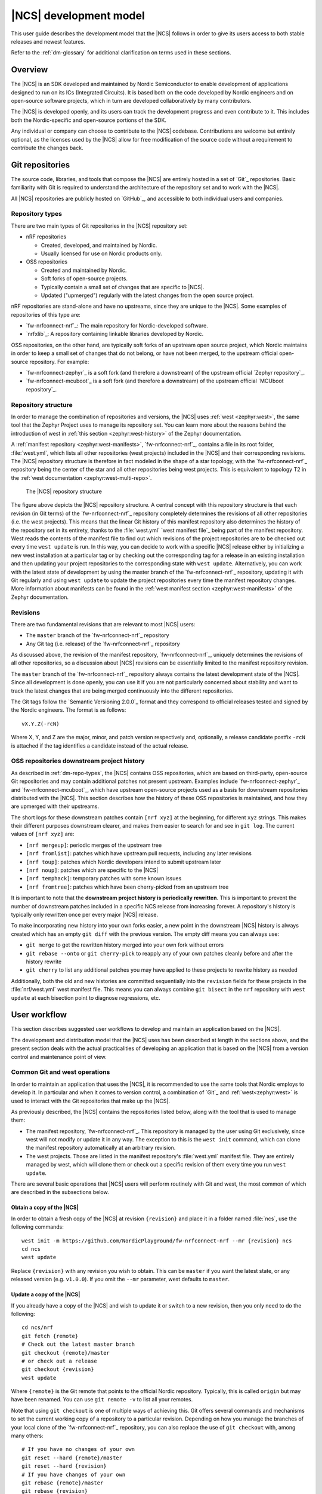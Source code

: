 .. _dev-model:

|NCS| development model
#######################

This user guide describes the development model that the |NCS| follows in order to give its users access to both stable releases and newest features.

Refer to the :ref:`dm-glossary` for additional clarification on terms used in these sections.

Overview
********

The |NCS| is an SDK developed and maintained by Nordic Semiconductor to enable development of applications designed to run on its ICs (Integrated Circuits).
It is based both on the code developed by Nordic engineers and on open-source software projects, which in turn are developed collaboratively by many contributors.

The |NCS| is developed openly, and its users can track the development progress and even contribute to it.
This includes both the Nordic-specific and open-source portions of the SDK.

Any individual or company can choose to contribute to the |NCS| codebase.
Contributions are welcome but entirely optional, as the licenses used by the |NCS| allow for free modification of the source code without a requirement to contribute the changes back.

Git repositories
****************

The source code, libraries, and tools that compose the |NCS| are entirely hosted in a set of `Git`_ repositories.
Basic familiarity with Git is required to understand the architecture of the repository set and to work with the |NCS|.

All |NCS| repositories are publicly hosted on `GitHub`_, and accessible to both individual users and companies.

.. _dm-repo-types:

Repository types
================

There are two main types of Git repositories in the |NCS| repository set:

* nRF repositories

  - Created, developed, and maintained by Nordic.
  - Usually licensed for use on Nordic products only.

* OSS repositories

  - Created and maintained by Nordic.
  - Soft forks of open-source projects.
  - Typically contain a small set of changes that are specific to |NCS|.
  - Updated ("upmerged") regularly with the latest changes from the open source project.

nRF repositories are stand-alone and have no upstreams, since they are unique to the |NCS|.
Some examples of repositories of this type are:

* `fw-nrfconnect-nrf`_: The main repository for Nordic-developed software.
* `nrfxlib`_: A repository containing linkable libraries developed by Nordic.

OSS repositories, on the other hand, are typically soft forks of an upstream open source project, which Nordic maintains in order to keep a small set of changes that do not belong, or have not been merged, to the upstream official open-source repository.
For example:

* `fw-nrfconnect-zephyr`_ is a soft fork (and therefore a downstream) of the upstream official `Zephyr repository`_.
* `fw-nrfconnect-mcuboot`_ is a soft fork (and therefore a downstream) of the upstream official `MCUboot repository`_.

Repository structure
====================

In order to manage the combination of repositories and versions, the |NCS| uses :ref:`west <zephyr:west>`, the same tool that the Zephyr Project uses to manage its repository set.
You can learn more about the reasons behind the introduction of west in :ref:`this section <zephyr:west-history>` of the Zephyr documentation.

A :ref:`manifest repository <zephyr:west-manifests>`, `fw-nrfconnect-nrf`_, contains a file in its root folder, :file:`west.yml`, which lists all other repositories (west projects) included in the |NCS| and their corresponding revisions.
The |NCS| repository structure is therefore in fact modeled in the shape of a star topology, with the `fw-nrfconnect-nrf`_ repository being the center of the star and all other repositories being west projects.
This is equivalent to topology T2 in the :ref:`west documentation <zephyr:west-multi-repo>`.

.. figure:: images/ncs-west-repos.png
   :alt: A graphical depiction of the |NCS| repository structure

   The |NCS| repository structure

The figure above depicts the |NCS| repository structure.
A central concept with this repository structure is that each revision (in Git terms) of the `fw-nrfconnect-nrf`_ repository completely determines the revisions of all other
repositories (i.e. the west projects).
This means that the linear Git history of this manifest repository also determines the history of the repository set in its entirety, thanks to the :file:`west.yml` `west manifest file`_ being part of the manifest repository.
West reads the contents of the manifest file to find out which revisions of the project repositories are to be checked out every time ``west update`` is run.
In this way, you can decide to work with a specific |NCS| release either by initializing a new west installation at a particular tag or by checking out the corresponding tag for a release in an existing installation and then updating your project repositories to the corresponding state with ``west update``.
Alternatively, you can work with the latest state of development by using the master branch of the `fw-nrfconnect-nrf`_ repository, updating it with Git regularly and using ``west update`` to update the project repositories every time the manifest repository changes.
More information about manifests can be found in the :ref:`west manifest section <zephyr:west-manifests>` of the Zephyr documentation.

Revisions
=========

There are two fundamental revisions that are relevant to most |NCS| users:

* The ``master`` branch of the `fw-nrfconnect-nrf`_ repository
* Any Git tag (i.e. release) of the `fw-nrfconnect-nrf`_ repository

As discussed above, the revision of the manifest repository, `fw-nrfconnect-nrf`_, uniquely determines the revisions of all other repositories, so a discussion about |NCS| revisions can be essentially limited to the manifest repository revision.

The ``master`` branch of the `fw-nrfconnect-nrf`_ repository always contains the latest development state of the |NCS|.
Since all development is done openly, you can use it if you are not particularly concerned about stability and want to track the latest changes that are being merged continuously into the different repositories.

The Git tags follow the `Semantic Versioning 2.0.0`_ format and they correspond to official releases tested and signed by the Nordic engineers. The format is as follows::

  vX.Y.Z(-rcN)

Where X, Y, and Z are the major, minor, and patch version respectively and, optionally, a release candidate postfix ``-rcN`` is attached if the tag identifies a candidate instead of the actual release.

.. _dm-oss-downstreams:

OSS repositories downstream project history
===========================================

As described in :ref:`dm-repo-types`, the |NCS| contains OSS repositories, which are based on third-party, open-source Git repositories and may contain additional patches not present upstream.
Examples include `fw-nrfconnect-zephyr`_ and `fw-nrfconnect-mcuboot`_, which have upstream open-source projects used as a basis for downstream repositories distributed with the |NCS|.
This section describes how the history of these OSS repositories is maintained, and how they are upmerged with their upstreams.

The short logs for these downstream patches contain ``[nrf xyz]`` at the beginning, for different ``xyz`` strings.
This makes their different purposes downstream clearer, and makes them easier to search for and see in ``git log``.
The current values of ``[nrf xyz]`` are:

- ``[nrf mergeup]``: periodic merges of the upstream tree
- ``[nrf fromlist]``: patches which have upstream pull requests, including any later revisions
- ``[nrf toup]``: patches which Nordic developers intend to submit upstream later
- ``[nrf noup]``: patches which are specific to the |NCS|
- ``[nrf temphack]``: temporary patches with some known issues
- ``[nrf fromtree]``: patches which have been cherry-picked from an upstream tree

It is important to note that the **downstream project history is periodically rewritten**.
This is important to prevent the number of downstream patches included in a specific NCS release from increasing forever.
A repository's history is typically only rewritten once per every major |NCS| release.

To make incorporating new history into your own forks easier, a new point in the downstream |NCS| history is always created which has an empty ``git diff`` with the previous version.
The empty diff means you can always use:

- ``git merge`` to get the rewritten history merged into your own fork without errors
- ``git rebase --onto`` or ``git cherry-pick`` to reapply any of your own patches cleanly before and after the history rewrite
- ``git cherry`` to list any additional patches you may have applied to these projects to rewrite history as needed

Additionally, both the old and new histories are committed sequentially into the ``revision`` fields for these projects in the :file:`nrf/west.yml` west
manifest file.
This means you can always combine ``git bisect`` in the ``nrf`` repository with ``west update`` at each bisection point to diagnose regressions, etc.

.. _dm-user-workflow:

User workflow
*************

This section describes suggested user workflows to develop and maintain an application based on the |NCS|.

The development and distribution model that the |NCS| uses has been described at length in the sections above, and the present section deals with the actual practicalities of developing an application that is based on the |NCS| from a version control and maintenance point of view.

Common Git and west operations
==============================

In order to maintain an application that uses the |NCS|, it is recommended to use the same tools that Nordic employs to develop it.
In particular and when it comes to version control, a combination of `Git`_ and :ref:`west<zephyr:west>` is used to interact with the Git repositories that make up the |NCS|.

As previously described, the |NCS| contains the repositories listed below, along with the tool that is used to manage them:

* The manifest repository, `fw-nrfconnect-nrf`_.
  This repository is managed by the user using Git exclusively, since west will not modify or update it in any way.
  The exception to this is the ``west init`` command, which can clone the manifest repository automatically at an arbitrary revision.

* The west projects.
  Those are listed in the manifest repository's :file:`west.yml` manifest file.
  They are entirely managed by west, which will clone them or check out a specific revision of them every time you run ``west update``.

There are several basic operations that |NCS| users will perform routinely with Git and west, the most common of which are described in the subsections below.

.. _dm-wf-get-ncs:

Obtain a copy of the |NCS|
--------------------------

In order to obtain a fresh copy of the |NCS| at revision ``{revision}`` and place it in a folder named :file:`ncs`, use the following commands::

  west init -m https://github.com/NordicPlayground/fw-nrfconnect-nrf --mr {revision} ncs
  cd ncs
  west update

Replace ``{revision}`` with any revision you wish to obtain.
This can be ``master`` if you want the latest state, or any released version (e.g. ``v1.0.0``).
If you omit the ``--mr`` parameter, west defaults to ``master``.

.. _dm-wf-update-ncs:

Update a copy of the |NCS|
--------------------------

If you already have a copy of the |NCS| and wish to update it or switch to a new revision, then you only need to do the following::

  cd ncs/nrf
  git fetch {remote}
  # Check out the latest master branch
  git checkout {remote}/master
  # or check out a release
  git checkout {revision}
  west update

Where ``{remote}`` is the Git remote that points to the official Nordic repository.
Typically, this is called ``origin`` but may have been renamed.
You can use ``git remote -v`` to list all your remotes.

Note that using ``git checkout`` is one of multiple ways of achieving this.
Git offers several commands and mechanisms to set the current working copy of a repository to a particular revision.
Depending on how you manage the branches of your local clone of the `fw-nrfconnect-nrf`_ repository, you can also replace the use of ``git checkout`` with, among many others::

  # If you have no changes of your own
  git reset --hard {remote}/master
  git reset --hard {revision}
  # If you have changes of your own
  git rebase {remote}/master
  git rebase {revision}

Describing the exact differences between the commands above is outside the scope of this section.
Refer to the publicly available `Git`_ documentation.

.. _dm-wf-fork:

Fork a repository of the |NCS|
------------------------------

In some cases, you might want to keep a :ref:`soft fork <dm-glossary>` of one or more repositories that are part of the |NCS|.
The procedure to achieve that is the same regardless of whether you fork the manifest repository and/or one or more project repositories.

There are two similar but slightly different meanings to the term "fork", as described in the :ref:`dm-glossary`:

  * A fork in general terms is a server-hosted copy of an upstream repository with a few downstream changes on top of it.
    It can be hosted on GitHub or elsewhere.
  * A `GitHub fork`_ is GitHub's mechanism to copy an existing repository and then send Pull Requests from it to the upstream repository.

A GitHub fork can be used to send Pull Requests and to act as a regular long-lived fork in general terms.
You can also create standard forks with GitHub by just creating an empty repository first and then initializing it with the contents of the upstream repository you wish to fork.

.. note::
   About Git remotes: The default name for a remote is ``origin`` but you can pick any arbitrary name for a remote.
   By convention, the following remote names are typically used:

   - ``origin`` usually points to the user's personal copy of the repository.
   - ``ncs`` is used to point to the |NCS| repository.
   - ``upstream`` typically points to the upstream repository, when applicable.

   The ``west init`` command creates a remote named ``origin`` that points to the original location of the cloned manifest repository.
   The ``west update`` command, on the other hand, uses the ``remote:`` property in the :file:`west.yml` file to name the remote pointing to the original location.

If you want to create a `GitHub fork`_ follow the steps below:

#. Create a `GitHub fork`_ using the **Fork** button in the GitHub user interface.
#. Add the newly created remote repository as a Git remote::

     cd ncs/{folder}
     # Rename the default remote from 'origin' to 'ncs', if required
     git remote rename origin ncs
     git remote add origin https://github.com/{username}/{repo}.git

   For example, to create a fork of the `fw-nrfconnect-nrf`_ repository for GitHub user ``foo``::

     cd ncs/nrf
     # The manifest repository defaults to a remote named 'origin'
     git remote rename origin ncs
     git remote add origin https://github.com/foo/fw-nrfconnect-nrf.git

   If you were to fork an OSS repository instead, which itself is already a fork of the original upstream project::

     cd ncs/zephyr
     # No need to rename the remote, since it will already be named 'ncs'
     git remote add origin https://github.com/foo/fw-nrfconnect-zephyr.git
     git remote add upstream https://github.com/zephyrproject-rtos/zephyr.git

  That way you would actually have three remotes, each pointing to the relevant copy of the Zephyr codebase:

    * ``origin`` pointing to your own fork of ``fw-nrfconnect-zephyr``.
    * ``ncs`` pointing to the |NCS| `fw-nrfconnect-zephyr`_.
    * ``upstream`` pointing to the upstream `official Zephyr repository`_.

To create a regular fork, follow the exact same steps as above, but the actual repository must be created by you beforehand, instead of clicking **Fork** in GitHub.
Also, since a GitHub fork automatically initializes the forked repository with the exact same contents as the original one, you must push the contents yourself::

  cd ncs/{folder}
  # Rename the default remote from 'origin' to 'ncs'
  git remote rename origin ncs
  git remote add origin https://github.com/{username}/{repo}.git
  git push origin master

Workflows
=========

Below you can find a few practical workflows that can be used by an application developer.
Which one to choose depends on the type of application, the timeframe to develop it, and the need to update the |NCS| version used.
All workflows are described under the following basic assumptions:

- One or more applications are to be developed using the |NCS|.
- Additional board definitions might be required by the user.
- Additional libraries might be required by the user.
- The term "application" refers to the application code and any board definitions and libraries it requires.
- The application(s) will require updates of the |NCS| revision.

Workflow 1: Eschew Git and west
-------------------------------

If you have your own version control tools, you might want to simply not use Git or west at all, and instead rely on your own toolset.
In such case, you must obtain a copy of the |NCS| on your file system and then manage the source code of both the SDK and your application yourself.

Since no downloadable packages of the |NCS| are currently available, the simplest path to obtain the source code is to follow the instructions in the :ref:`corresponding section <dm-wf-get-ncs>` of the documentation.
This requires you to install Git and west, but you can then ignore them from that point onwards.
If you need to update the copy of the |NCS| you are working with, you can :ref:`obtain the source code <dm-wf-get-ncs>` again, or, if you have kept the original set of repositories, :ref:`update it instead <dm-wf-update-ncs>`.
Once you have obtained a copy of the |NCS| source code, which is self-contained in a single folder, you can then proceed to manage that code in any way you see fit.

Unless you take some :ref:`additional steps <zephyr:no-west>`, west itself must still be installed in order to build applications.

Workflow 2: Out-of-tree application repository
----------------------------------------------

Another approach to maintaining your application is to completely decouple it from the |NCS| repositories and instead host it wherever you prefer - in Git, another version control system, or simply on your hard drive.
This is typically also known as "out-of-tree" application, meaning that the application, board definitions, and any other libraries are actually outside any of the repositories provided by the |NCS| and can be placed anywhere at all.
As long as you do not need to make any changes to any of the repositories of the |NCS|, you can use the procedures to :ref:`get the source code <dm-wf-get-ncs>` and later :ref:`update it <dm-wf-update-ncs>`, and manage your application separately, inside or outside the top folder of the |NCS|.

If you choose to have your application outside of the folder hierarchy of the |NCS|, the build system will find the location of the SDK through the :makevar:`ZEPHYR_BASE` environment variable, which is set either through a script or manually in an IDE.
More information about application development and the |NCS| build and configuration system can be found in the :ref:`ncs-app-dev` documentation section.

The drawback with this approach is that any changes you make to the set of |NCS| repositories are not directly trackable using Git, since you do not have any of the |NCS| repositories forked.
If you are tracking the master branch of the |NCS|, you can instead send the changes you require to the official repositories as Pull Requests, so that they are incorporated into the codebase.

Workflow 3: Application in a fork of `fw-nrfconnect-nrf`_
---------------------------------------------------------

Forking the `fw-nrfconnect-nrf`_ repository and adding the application to it is another valid option to develop and maintain your application.
This approach also allows you to fork additional |NCS| repositories and point to those.
This can be useful if you have to make changes to those repositories beyond adding your own application to the manifest repository.

In order to use this approach, you first need to :ref:`get the source code <dm-wf-get-ncs>`, and then :ref:`fork the fw-nrfconnect-nrf repository <dm-wf-fork>`.
Once you have your own fork, you can start adding your application to your fork's tree and push it to your own Git server.
Every time you want to update the revision of the |NCS| that you want to use as a basis for your application, you must follow the :ref:`instructions to update <dm-wf-update-ncs>` on your own fork of ``fw-nrfconnect-nrf``.

If you have changes in additional repositories beyond `fw-nrfconnect-nrf`_ itself, you can point to your own forks of those in the :file:`west.yml` included in your fork.

Workflow 4: Application as the manifest repository
--------------------------------------------------

An additional possibility is to take advantage of west to manage your own set of repositories.
This workflow is particularly beneficial if your application is split among multiple repositories or, just like in the previous workflow, if you want to make changes to one or more |NCS| repositories, since it allows you to define the full set of repositories yourself.

In order to implement this approach you first need to create a manifest repository of your own, which just means a repository that contains a :file:`west.yml` manifest file in its root.
Next you must populate the manifest file with the list of repositories and their revisions.
In general, the easiest thing to do is to take the :file:`west.yml` in `fw-nrfconnect-nrf`_ and copy its entries directly as a starting point.
Then, make the following changes:

  * Add an entry for `fw-nrfconnect-nrf`_ or a forked version of it, if applicable.
  * Point the entries of any |NCS| repositories that you have forked to your fork and fork revision.
  * Add any entries for repositories that you need and that are not part of the |NCS|.

Once you have your new manifest repository, you can use it with west just like you would use `fw-nrfconnect-nrf`_ when :ref:`getting <dm-wf-get-ncs>` and later :ref:`updating <dm-wf-update-ncs>` the source code.
You just need to replace ``fw-nrfconnect-nrf`` and ``nrf`` with whatever repository name and path you have chosen for your manifest repository.

.. _dm-glossary:

Glossary
********

Repository
   A Git repository in its strict sense, the highest granularity allowed by the Git version control system.

Manifest repository
   A repository that contains a :file:`west.yml` file in its root folder and can therefore act as center of a repository star topology.

West project
   Any of the listed repositories inside the :file:`west.yml` file in a manifest repository.

Contribution
   A change to the codebase sent to a remote repository for inclusion.

Upmerge
   The act of updating a downstream repository with a new revision of its upstream counterpart.

Clone
   A local copy of a remote Git repository.

Fork
   A server-hosted copy of a repository (upstream) that intends to follow the changes made in the original repository as time goes by, while at the same time keeping some other changes unique to it.

Soft fork
   A fork that contains a very small set of changes when compared to its upstream.

GitHub fork
   A `GitHub fork`_ is a copy of a repository inside GitHub, that allows the user to create a Pull Request.

Upstream
   The repository from which a downstream is forked off.

Downstream
   The repository that is forked off an upstream.

nRF repository
   An |NCS| repository that does not have an externally maintained, open-source upstream.
   It is exclusive to Nordic development.

OSS repository
   An |NCS| repository that tracks an upstream Open Source Software counterpart that is externally maintained.

Commit
   A Git commit, including a unique SHA and a commit message.

Patch
   See Commit.

Commit tag
   A tag prepended to the first line of the commit message to ease filtering and identification of particular commit types.

Pull Request
   A GitHub Pull Request, a set of commits that are sent for code review using GitHub.

